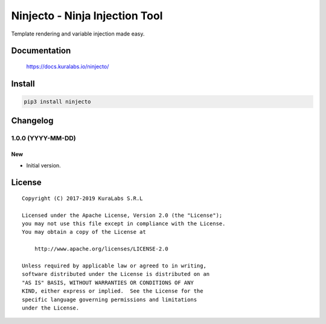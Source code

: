 ===============================
Ninjecto - Ninja Injection Tool
===============================

Template rendering and variable injection made easy.

.. image:: https://build.kuralabs.io/buildStatus/icon?job=GitHub/ninjecto/master
   :target: https://build.kuralabs.io/job/GitHub/job/ninjecto/job/master/
   :alt: Build Status

.. image:: https://img.shields.io/pypi/v/ninjecto
   :target: https://pypi.org/project/ninjecto/
   :alt: PyPI

.. image:: https://img.shields.io/github/license/kuralabs/ninjecto
   :target: https://choosealicense.com/licenses/apache-2.0/
   :alt: License


Documentation
=============

    https://docs.kuralabs.io/ninjecto/


Install
=======

.. code-block:: sh

    pip3 install ninjecto


Changelog
=========

1.0.0 (YYYY-MM-DD)
------------------

New
~~~

- Initial version.


License
=======

::

   Copyright (C) 2017-2019 KuraLabs S.R.L

   Licensed under the Apache License, Version 2.0 (the "License");
   you may not use this file except in compliance with the License.
   You may obtain a copy of the License at

       http://www.apache.org/licenses/LICENSE-2.0

   Unless required by applicable law or agreed to in writing,
   software distributed under the License is distributed on an
   "AS IS" BASIS, WITHOUT WARRANTIES OR CONDITIONS OF ANY
   KIND, either express or implied.  See the License for the
   specific language governing permissions and limitations
   under the License.

